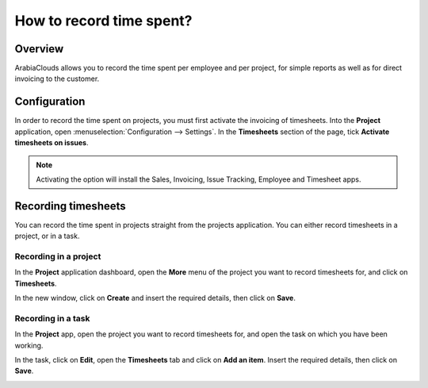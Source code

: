 =========================
How to record time spent?
=========================

Overview
========

ArabiaClouds allows you to record the time spent per employee and per project,
for simple reports as well as for direct invoicing to the customer.

Configuration
=============

In order to record the time spent on projects, you must first activate
the invoicing of timesheets. Into the **Project** application, open
:menuselection:`Configuration --> Settings`. In the **Timesheets** section 
of the page, tick **Activate timesheets on issues**.

.. image:: media/time_record01.png
    :align: center

.. note::
    Activating the option will install the Sales, Invoicing, 
    Issue Tracking, Employee and Timesheet apps.

Recording timesheets
====================

You can record the time spent in projects straight from the projects
application. You can either record timesheets in a project, or in a
task.

Recording in a project
----------------------

In the **Project** application dashboard, open the **More** menu of the 
project you want to record timesheets for, and click on **Timesheets**.

.. image:: media/time_record02.png
    :align: center

In the new window, click on **Create** and insert the required details, then
click on **Save**.

.. image:: media/time_record03.png
    :align: center

Recording in a task
-------------------

In the **Project** app, open the project you want to record timesheets for,
and open the task on which you have been working.

In the task, click on **Edit**, open the **Timesheets** tab and click on **Add
an item**. Insert the required details, then click on **Save**.

.. image:: media/time_record04.png
    :align: center
